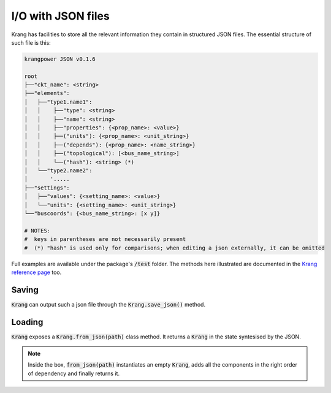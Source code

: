I/O with JSON files
'''''''''''''''''''
Krang has facilities to store all the relevant information they contain in structured JSON files. The essential structure of such file is this:

.. code::

    krangpower JSON v0.1.6

    root
    ├──"ckt_name": <string>
    ├──"elements":
    │   ├──"type1.name1":
    │   │    ├──"type": <string>
    │   │    ├──"name": <string>
    │   │    ├──"properties": {<prop_name>: <value>}
    │   │    ├──("units"): {<prop_name>: <unit_string>}
    │   │    ├──("depends"): {<prop_name>: <name_string>}
    │   │    ├──("topological"): [<bus_name_string>]
    │   │    └──("hash"): <string> (*)
    │   └──"type2.name2":
    │       '.....
    ├──"settings":
    │   ├──"values": {<setting_name>: <value>}
    │   └──"units": {<setting_name>: <unit_string>}
    └──"buscoords": {<bus_name_string>: [x y]}

    # NOTES:
    #  keys in parentheses are not necessarily present
    #  (*) "hash" is used only for comparisons; when editing a json externally, it can be omitted

Full examples are available under the package's :code:`/test` folder. The methods here illustrated are documented in the `Krang reference page`_ too.

Saving
......

:code:`Krang` can output such a json file through the :code:`Krang.save_json()` method.

.. automethod:: krangpower.Krang.save_json
   :noindex:

Loading
.......

:code:`Krang` exposes a :code:`Krang.from_json(path)` class method. It returns a :code:`Krang` in the state syntesised by the JSON.

.. automethod:: krangpower.Krang.from_json
   :noindex:
.. note::

   Inside the box, :code:`from_json(path)` instantiates an empty :code:`Krang`, adds all the components in the right order of dependency and finally returns it.


.. _`Krang reference page`: krang_ref.html